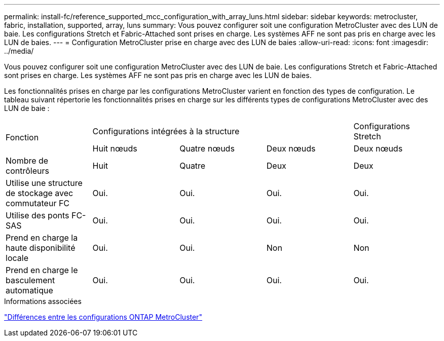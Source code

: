 ---
permalink: install-fc/reference_supported_mcc_configuration_with_array_luns.html 
sidebar: sidebar 
keywords: metrocluster, fabric, installation, supported, array, luns 
summary: Vous pouvez configurer soit une configuration MetroCluster avec des LUN de baie. Les configurations Stretch et Fabric-Attached sont prises en charge. Les systèmes AFF ne sont pas pris en charge avec les LUN de baies. 
---
= Configuration MetroCluster prise en charge avec des LUN de baies
:allow-uri-read: 
:icons: font
:imagesdir: ../media/


[role="lead"]
Vous pouvez configurer soit une configuration MetroCluster avec des LUN de baie. Les configurations Stretch et Fabric-Attached sont prises en charge. Les systèmes AFF ne sont pas pris en charge avec les LUN de baies.

Les fonctionnalités prises en charge par les configurations MetroCluster varient en fonction des types de configuration. Le tableau suivant répertorie les fonctionnalités prises en charge sur les différents types de configurations MetroCluster avec des LUN de baie :

|===


.2+| Fonction 3+| Configurations intégrées à la structure | Configurations Stretch 


| Huit nœuds | Quatre nœuds | Deux nœuds | Deux nœuds 


 a| 
Nombre de contrôleurs
 a| 
Huit
 a| 
Quatre
 a| 
Deux
 a| 
Deux



| Utilise une structure de stockage avec commutateur FC | Oui. | Oui. | Oui. | Oui. 


| Utilise des ponts FC-SAS | Oui. | Oui. | Oui. | Oui. 


| Prend en charge la haute disponibilité locale | Oui. | Oui. | Non | Non 


| Prend en charge le basculement automatique | Oui. | Oui. | Oui. | Oui. 
|===
.Informations associées
link:concept_considerations_differences.html["Différences entre les configurations ONTAP MetroCluster"]
